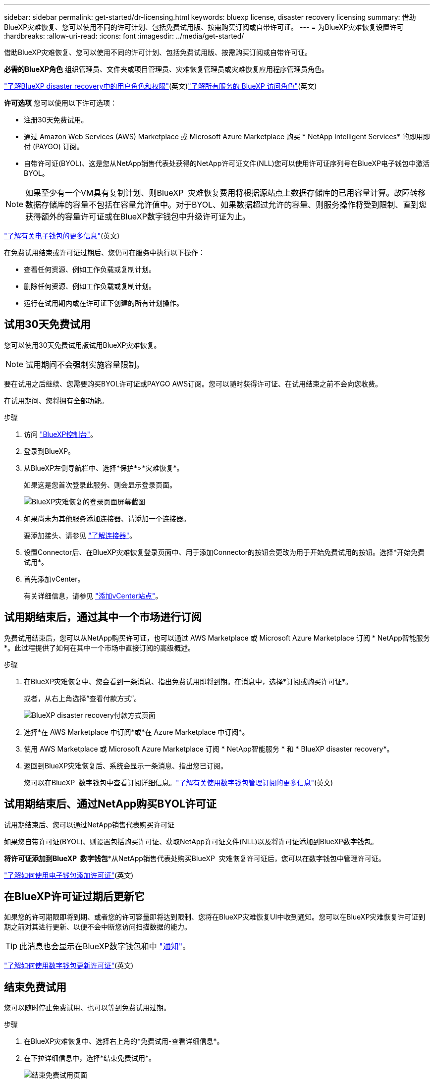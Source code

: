 ---
sidebar: sidebar 
permalink: get-started/dr-licensing.html 
keywords: bluexp license, disaster recovery licensing 
summary: 借助BlueXP灾难恢复、您可以使用不同的许可计划、包括免费试用版、按需购买订阅或自带许可证。 
---
= 为BlueXP灾难恢复设置许可
:hardbreaks:
:allow-uri-read: 
:icons: font
:imagesdir: ../media/get-started/


[role="lead"]
借助BlueXP灾难恢复、您可以使用不同的许可计划、包括免费试用版、按需购买订阅或自带许可证。

*必需的BlueXP角色* 组织管理员、文件夹或项目管理员、灾难恢复管理员或灾难恢复应用程序管理员角色。

link:../reference/dr-reference-roles.html["了解BlueXP disaster recovery中的用户角色和权限"](英文)https://docs.netapp.com/us-en/bluexp-setup-admin/reference-iam-predefined-roles.html["了解所有服务的 BlueXP 访问角色"^](英文)

*许可选项* 您可以使用以下许可选项：

* 注册30天免费试用。
* 通过 Amazon Web Services (AWS) Marketplace 或 Microsoft Azure Marketplace 购买 * NetApp Intelligent Services* 的即用即付 (PAYGO) 订阅。
* 自带许可证(BYOL)、这是您从NetApp销售代表处获得的NetApp许可证文件(NLL)您可以使用许可证序列号在BlueXP电子钱包中激活BYOL。



NOTE: 如果至少有一个VM具有复制计划、则BlueXP  灾难恢复费用将根据源站点上数据存储库的已用容量计算。故障转移数据存储库的容量不包括在容量允许值中。对于BYOL、如果数据超过允许的容量、则服务操作将受到限制、直到您获得额外的容量许可证或在BlueXP数字钱包中升级许可证为止。

link:https://docs.netapp.com/us-en/bluexp-digital-wallet/concept-digital-wallet.html["了解有关电子钱包的更多信息"^](英文)

在免费试用结束或许可证过期后、您仍可在服务中执行以下操作：

* 查看任何资源、例如工作负载或复制计划。
* 删除任何资源、例如工作负载或复制计划。
* 运行在试用期内或在许可证下创建的所有计划操作。




== 试用30天免费试用

您可以使用30天免费试用版试用BlueXP灾难恢复。


NOTE: 试用期间不会强制实施容量限制。

要在试用之后继续、您需要购买BYOL许可证或PAYGO AWS订阅。您可以随时获得许可证、在试用结束之前不会向您收费。

在试用期间、您将拥有全部功能。

.步骤
. 访问 https://console.bluexp.netapp.com/["BlueXP控制台"^]。
. 登录到BlueXP。
. 从BlueXP左侧导航栏中、选择*保护*>*灾难恢复*。
+
如果这是您首次登录此服务、则会显示登录页面。

+
image:draas-landing2.png["BlueXP灾难恢复的登录页面屏幕截图"]

. 如果尚未为其他服务添加连接器、请添加一个连接器。
+
要添加接头、请参见 https://docs.netapp.com/us-en/bluexp-setup-admin/concept-connectors.html["了解连接器"^]。

. 设置Connector后、在BlueXP灾难恢复登录页面中、用于添加Connector的按钮会更改为用于开始免费试用的按钮。选择*开始免费试用*。
. 首先添加vCenter。
+
有关详细信息，请参见 link:../use/sites-add.html["添加vCenter站点"]。





== 试用期结束后，通过其中一个市场进行订阅

免费试用结束后，您可以从NetApp购买许可证，也可以通过 AWS Marketplace 或 Microsoft Azure Marketplace 订阅 * NetApp智能服务*。此过程提供了如何在其中一个市场中直接订阅的高级概述。

.步骤
. 在BlueXP灾难恢复中、您会看到一条消息、指出免费试用即将到期。在消息中，选择*订阅或购买许可证*。
+
或者，从右上角选择“查看付款方式”。

+
image:dr-licensing-payment-methods.png["BlueXP disaster recovery付款方式页面"]

. 选择*在 AWS Marketplace 中订阅*或*在 Azure Marketplace 中订阅*。
. 使用 AWS Marketplace 或 Microsoft Azure Marketplace 订阅 * NetApp智能服务 * 和 * BlueXP disaster recovery*。
. 返回到BlueXP灾难恢复后、系统会显示一条消息、指出您已订阅。
+
您可以在BlueXP  数字钱包中查看订阅详细信息。link:https://docs.netapp.com/us-en/bluexp-digital-wallet/task-homepage.html["了解有关使用数字钱包管理订阅的更多信息"^](英文)





== 试用期结束后、通过NetApp购买BYOL许可证

试用期结束后、您可以通过NetApp销售代表购买许可证

如果您自带许可证(BYOL)、则设置包括购买许可证、获取NetApp许可证文件(NLL)以及将许可证添加到BlueXP数字钱包。

*将许可证添加到BlueXP  数字钱包**从NetApp销售代表处购买BlueXP  灾难恢复许可证后，您可以在数字钱包中管理许可证。

https://docs.netapp.com/us-en/bluexp-digital-wallet/task-manage-data-services-licenses.html["了解如何使用电子钱包添加许可证"^](英文)



== 在BlueXP许可证过期后更新它

如果您的许可期限即将到期、或者您的许可容量即将达到限制、您将在BlueXP灾难恢复UI中收到通知。您可以在BlueXP灾难恢复许可证到期之前对其进行更新、以便不会中断您访问扫描数据的能力。


TIP: 此消息也会显示在BlueXP数字钱包和中 https://docs.netapp.com/us-en/bluexp-setup-admin/task-monitor-cm-operations.html#monitoring-operations-status-using-the-notification-center["通知"]。

https://docs.netapp.com/us-en/bluexp-digital-wallet/task-manage-data-services-licenses.html["了解如何使用数字钱包更新许可证"^](英文)



== 结束免费试用

您可以随时停止免费试用、也可以等到免费试用过期。

.步骤
. 在BlueXP灾难恢复中、选择右上角的*免费试用-查看详细信息*。
. 在下拉详细信息中，选择*结束免费试用*。
+
image:draas-trial-end3.png["结束免费试用页面"]

. 如果要删除所有数据，请选中*结束免费试用后立即删除数据*。
+
此操作将删除所有计划、复制计划、资源组、vCenter和站点。审核数据、操作日志和作业历史记录会保留到产品使用寿命结束为止。

+

NOTE: 如果您结束了免费试用、未请求删除数据、也未购买许可证或订阅、则BlueXP  灾难恢复将在免费试用结束60天后删除您的所有数据。

. 在文本框中键入"结束试用"。
. 选择*end*。

